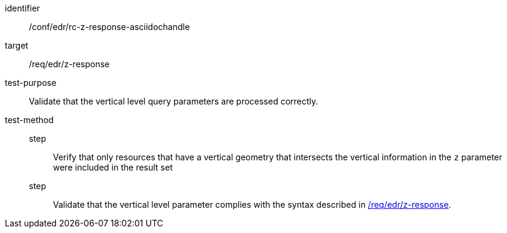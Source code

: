 //Source file - EDIT and RUN Python Script
[[ats_collections_rc-z-response-asciidochandle]]
[abstract_test]
====
[%metadata]
identifier:: /conf/edr/rc-z-response-asciidochandle
target:: /req/edr/z-response
test-purpose:: Validate that the vertical level query parameters are processed correctly.
test-method::
step::: Verify that only resources that have a vertical geometry that intersects the vertical information in the `z` parameter were included in the result set
step::: Validate that the vertical level parameter complies with the syntax described in <<req_edr_z-response,/req/edr/z-response>>.
====